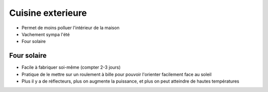 Cuisine exterieure
==================

- Permet de moins polluer l'intérieur de la maison
- Vachement sympa l'été
- Four solaire

Four solaire
------------

- Facile à fabriquer soi-même (compter 2-3 jours)
- Pratique de le mettre sur un roulement à bille pour pouvoir l'orienter facilement face au soleil
- Plus il y a de réflecteurs, plus on augmente la puissance, et plus on peut atteindre de hautes températures
